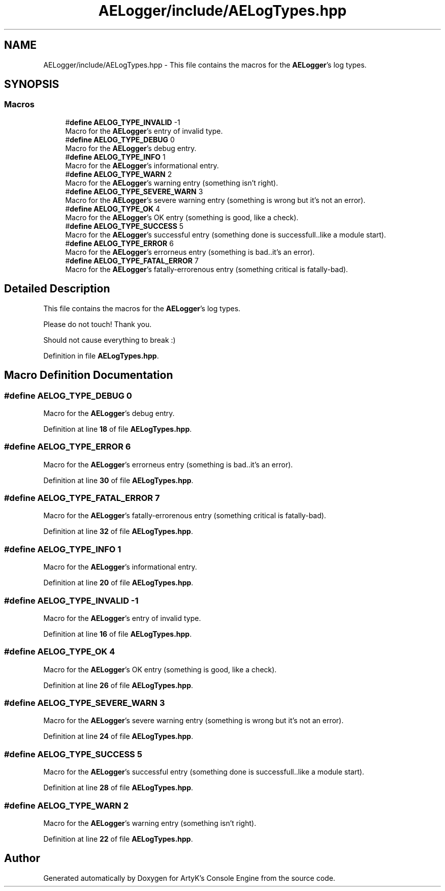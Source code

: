 .TH "AELogger/include/AELogTypes.hpp" 3 "Fri Nov 10 2023 00:47:23" "Version v0.0.8a" "ArtyK's Console Engine" \" -*- nroff -*-
.ad l
.nh
.SH NAME
AELogger/include/AELogTypes.hpp \- This file contains the macros for the \fBAELogger\fP's log types\&.  

.SH SYNOPSIS
.br
.PP
.SS "Macros"

.in +1c
.ti -1c
.RI "#\fBdefine\fP \fBAELOG_TYPE_INVALID\fP   \-1"
.br
.RI "Macro for the \fBAELogger\fP's entry of invalid type\&. "
.ti -1c
.RI "#\fBdefine\fP \fBAELOG_TYPE_DEBUG\fP   0"
.br
.RI "Macro for the \fBAELogger\fP's debug entry\&. "
.ti -1c
.RI "#\fBdefine\fP \fBAELOG_TYPE_INFO\fP   1"
.br
.RI "Macro for the \fBAELogger\fP's informational entry\&. "
.ti -1c
.RI "#\fBdefine\fP \fBAELOG_TYPE_WARN\fP   2"
.br
.RI "Macro for the \fBAELogger\fP's warning entry (something isn't right)\&. "
.ti -1c
.RI "#\fBdefine\fP \fBAELOG_TYPE_SEVERE_WARN\fP   3"
.br
.RI "Macro for the \fBAELogger\fP's severe warning entry (something is wrong but it's not an error)\&. "
.ti -1c
.RI "#\fBdefine\fP \fBAELOG_TYPE_OK\fP   4"
.br
.RI "Macro for the \fBAELogger\fP's OK entry (something is good, like a check)\&. "
.ti -1c
.RI "#\fBdefine\fP \fBAELOG_TYPE_SUCCESS\fP   5"
.br
.RI "Macro for the \fBAELogger\fP's successful entry (something done is successfull\&.\&.like a module start)\&. "
.ti -1c
.RI "#\fBdefine\fP \fBAELOG_TYPE_ERROR\fP   6"
.br
.RI "Macro for the \fBAELogger\fP's errorneus entry (something is bad\&.\&.it's an error)\&. "
.ti -1c
.RI "#\fBdefine\fP \fBAELOG_TYPE_FATAL_ERROR\fP   7"
.br
.RI "Macro for the \fBAELogger\fP's fatally-errorenous entry (something critical is fatally-bad)\&. "
.in -1c
.SH "Detailed Description"
.PP 
This file contains the macros for the \fBAELogger\fP's log types\&. 

Please do not touch! Thank you\&.
.PP
Should not cause everything to break :) 
.PP
Definition in file \fBAELogTypes\&.hpp\fP\&.
.SH "Macro Definition Documentation"
.PP 
.SS "#\fBdefine\fP AELOG_TYPE_DEBUG   0"

.PP
Macro for the \fBAELogger\fP's debug entry\&. 
.PP
Definition at line \fB18\fP of file \fBAELogTypes\&.hpp\fP\&.
.SS "#\fBdefine\fP AELOG_TYPE_ERROR   6"

.PP
Macro for the \fBAELogger\fP's errorneus entry (something is bad\&.\&.it's an error)\&. 
.PP
Definition at line \fB30\fP of file \fBAELogTypes\&.hpp\fP\&.
.SS "#\fBdefine\fP AELOG_TYPE_FATAL_ERROR   7"

.PP
Macro for the \fBAELogger\fP's fatally-errorenous entry (something critical is fatally-bad)\&. 
.PP
Definition at line \fB32\fP of file \fBAELogTypes\&.hpp\fP\&.
.SS "#\fBdefine\fP AELOG_TYPE_INFO   1"

.PP
Macro for the \fBAELogger\fP's informational entry\&. 
.PP
Definition at line \fB20\fP of file \fBAELogTypes\&.hpp\fP\&.
.SS "#\fBdefine\fP AELOG_TYPE_INVALID   \-1"

.PP
Macro for the \fBAELogger\fP's entry of invalid type\&. 
.PP
Definition at line \fB16\fP of file \fBAELogTypes\&.hpp\fP\&.
.SS "#\fBdefine\fP AELOG_TYPE_OK   4"

.PP
Macro for the \fBAELogger\fP's OK entry (something is good, like a check)\&. 
.PP
Definition at line \fB26\fP of file \fBAELogTypes\&.hpp\fP\&.
.SS "#\fBdefine\fP AELOG_TYPE_SEVERE_WARN   3"

.PP
Macro for the \fBAELogger\fP's severe warning entry (something is wrong but it's not an error)\&. 
.PP
Definition at line \fB24\fP of file \fBAELogTypes\&.hpp\fP\&.
.SS "#\fBdefine\fP AELOG_TYPE_SUCCESS   5"

.PP
Macro for the \fBAELogger\fP's successful entry (something done is successfull\&.\&.like a module start)\&. 
.PP
Definition at line \fB28\fP of file \fBAELogTypes\&.hpp\fP\&.
.SS "#\fBdefine\fP AELOG_TYPE_WARN   2"

.PP
Macro for the \fBAELogger\fP's warning entry (something isn't right)\&. 
.PP
Definition at line \fB22\fP of file \fBAELogTypes\&.hpp\fP\&.
.SH "Author"
.PP 
Generated automatically by Doxygen for ArtyK's Console Engine from the source code\&.
